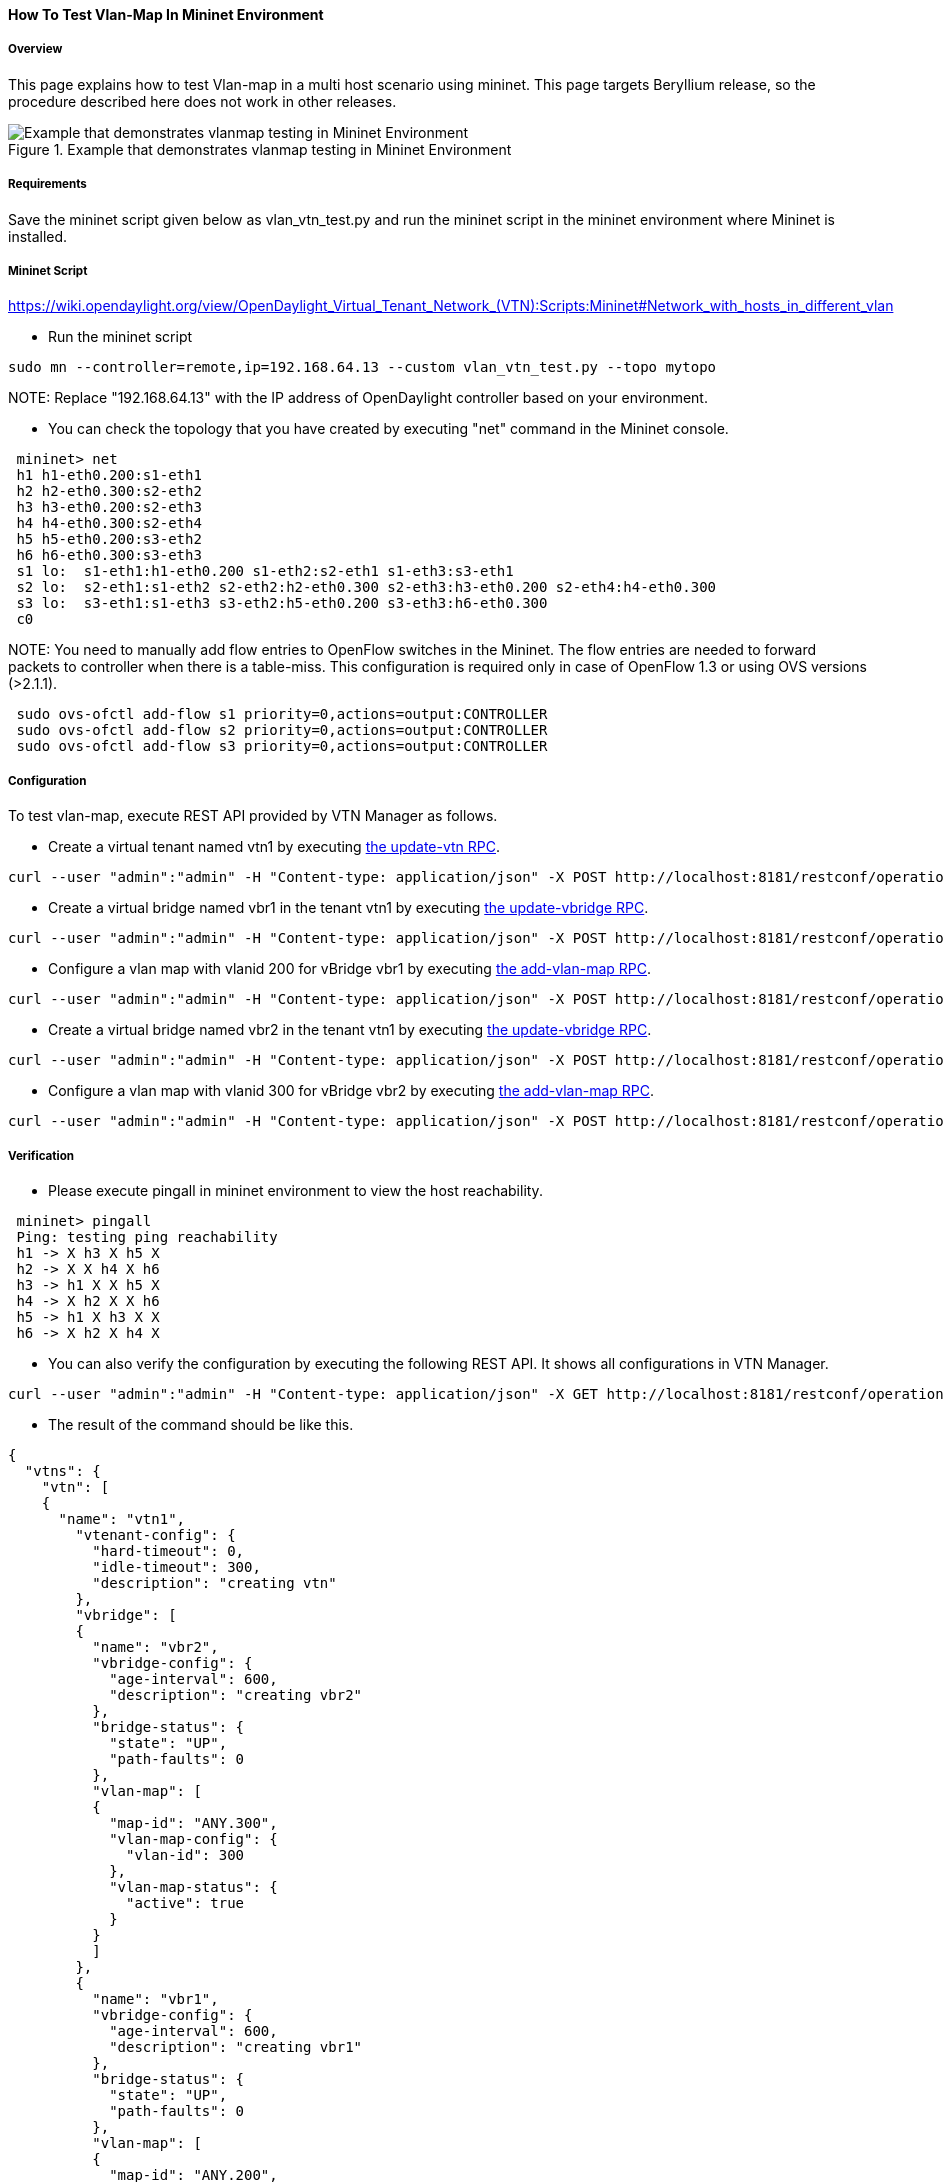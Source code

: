 ==== How To Test Vlan-Map In Mininet Environment

===== Overview
This page explains how to test Vlan-map in a multi host scenario using mininet. This page targets Beryllium release, so the procedure described here does not work in other releases.

.Example that demonstrates vlanmap testing in Mininet Environment
image::vtn/vlanmap_using_mininet.png[Example that demonstrates vlanmap testing in Mininet Environment]

===== Requirements
Save the mininet script given below as vlan_vtn_test.py and run the mininet script in the mininet environment where Mininet is installed.

===== Mininet Script
https://wiki.opendaylight.org/view/OpenDaylight_Virtual_Tenant_Network_(VTN):Scripts:Mininet#Network_with_hosts_in_different_vlan

* Run the mininet script

----
sudo mn --controller=remote,ip=192.168.64.13 --custom vlan_vtn_test.py --topo mytopo
----

NOTE:
Replace "192.168.64.13" with the IP address of OpenDaylight controller based on your environment.

* You can check the topology that you have created by executing "net" command in the Mininet console.

----
 mininet> net
 h1 h1-eth0.200:s1-eth1
 h2 h2-eth0.300:s2-eth2
 h3 h3-eth0.200:s2-eth3
 h4 h4-eth0.300:s2-eth4
 h5 h5-eth0.200:s3-eth2
 h6 h6-eth0.300:s3-eth3
 s1 lo:  s1-eth1:h1-eth0.200 s1-eth2:s2-eth1 s1-eth3:s3-eth1
 s2 lo:  s2-eth1:s1-eth2 s2-eth2:h2-eth0.300 s2-eth3:h3-eth0.200 s2-eth4:h4-eth0.300
 s3 lo:  s3-eth1:s1-eth3 s3-eth2:h5-eth0.200 s3-eth3:h6-eth0.300
 c0
----

NOTE:
You need to manually add flow entries to OpenFlow switches in the Mininet. The flow entries are needed to forward packets to controller when there is a table-miss. This configuration is required only in case of OpenFlow 1.3 or using OVS versions (>2.1.1).

----
 sudo ovs-ofctl add-flow s1 priority=0,actions=output:CONTROLLER
 sudo ovs-ofctl add-flow s2 priority=0,actions=output:CONTROLLER
 sudo ovs-ofctl add-flow s3 priority=0,actions=output:CONTROLLER
----

===== Configuration

To test vlan-map, execute REST API provided by VTN Manager as follows.

* Create a virtual tenant named vtn1 by executing
  https://jenkins.opendaylight.org/releng/view/vtn/job/vtn-merge-beryllium/lastSuccessfulBuild/artifact/manager/model/target/site/models/vtn.html#update-vtn[the update-vtn RPC].

----
curl --user "admin":"admin" -H "Content-type: application/json" -X POST http://localhost:8181/restconf/operations/vtn:update-vtn -d '{"input":{"tenant-name":"vtn1"}}'
----

* Create a virtual bridge named vbr1 in the tenant vtn1 by executing
  https://jenkins.opendaylight.org/releng/view/vtn/job/vtn-merge-beryllium/lastSuccessfulBuild/artifact/manager/model/target/site/models/vtn-vbridge.html#update-vbridge[the update-vbridge RPC].

----
curl --user "admin":"admin" -H "Content-type: application/json" -X POST http://localhost:8181/restconf/operations/vtn-vbridge:update-vbridge -d '{"input":{"tenant-name":"vtn1","bridge-name":"vbr1"}}'
----

* Configure a vlan map with vlanid 200 for vBridge vbr1 by executing
  https://jenkins.opendaylight.org/releng/view/vtn/job/vtn-merge-beryllium/lastSuccessfulBuild/artifact/manager/model/target/site/models/vtn-vlan-map.html#add-vlan-map[the add-vlan-map RPC].

----
curl --user "admin":"admin" -H "Content-type: application/json" -X POST http://localhost:8181/restconf/operations/vtn-vlan-map:add-vlan-map -d '{"input":{"vlan-id":200,"tenant-name":"vtn1","bridge-name":"vbr1"}}'
----

* Create a virtual bridge named vbr2 in the tenant vtn1 by executing
  https://jenkins.opendaylight.org/releng/view/vtn/job/vtn-merge-beryllium/lastSuccessfulBuild/artifact/manager/model/target/site/models/vtn-vbridge.html#update-vbridge[the update-vbridge RPC].

----
curl --user "admin":"admin" -H "Content-type: application/json" -X POST http://localhost:8181/restconf/operations/vtn-vbridge:update-vbridge -d '{"input":{"tenant-name":"vtn1","bridge-name":"vbr2"}}'
----

* Configure a vlan map with vlanid 300 for vBridge vbr2 by executing
  https://jenkins.opendaylight.org/releng/view/vtn/job/vtn-merge-beryllium/lastSuccessfulBuild/artifact/manager/model/target/site/models/vtn-vlan-map.html#add-vlan-map[the add-vlan-map RPC].

----
curl --user "admin":"admin" -H "Content-type: application/json" -X POST http://localhost:8181/restconf/operations/vtn-vlan-map:add-vlan-map -d '{"input":{"vlan-id":300,"tenant-name":"vtn1","bridge-name":"vbr2"}}'
----

===== Verification

* Please execute pingall in mininet environment to view the host reachability.

----
 mininet> pingall
 Ping: testing ping reachability
 h1 -> X h3 X h5 X
 h2 -> X X h4 X h6
 h3 -> h1 X X h5 X
 h4 -> X h2 X X h6
 h5 -> h1 X h3 X X
 h6 -> X h2 X h4 X
----

* You can also verify the configuration by executing the following REST API. It shows all configurations in VTN Manager.

----
curl --user "admin":"admin" -H "Content-type: application/json" -X GET http://localhost:8181/restconf/operational/vtn:vtns
----

* The result of the command should be like this.

----
{
  "vtns": {
    "vtn": [
    {
      "name": "vtn1",
        "vtenant-config": {
          "hard-timeout": 0,
          "idle-timeout": 300,
          "description": "creating vtn"
        },
        "vbridge": [
        {
          "name": "vbr2",
          "vbridge-config": {
            "age-interval": 600,
            "description": "creating vbr2"
          },
          "bridge-status": {
            "state": "UP",
            "path-faults": 0
          },
          "vlan-map": [
          {
            "map-id": "ANY.300",
            "vlan-map-config": {
              "vlan-id": 300
            },
            "vlan-map-status": {
              "active": true
            }
          }
          ]
        },
        {
          "name": "vbr1",
          "vbridge-config": {
            "age-interval": 600,
            "description": "creating vbr1"
          },
          "bridge-status": {
            "state": "UP",
            "path-faults": 0
          },
          "vlan-map": [
          {
            "map-id": "ANY.200",
            "vlan-map-config": {
              "vlan-id": 200
            },
            "vlan-map-status": {
              "active": true
            }
          }
          ]
        }
      ]
    }
    ]
  }
}
----

===== Cleaning Up

* You can delete the virtual tenant vtn1 by executing
  https://jenkins.opendaylight.org/releng/view/vtn/job/vtn-merge-beryllium/lastSuccessfulBuild/artifact/manager/model/target/site/models/vtn.html#remove-vtn[the remove-vtn RPC].

----
curl --user "admin":"admin" -H "Content-type: application/json" -X POST http://localhost:8181/restconf/operations/vtn:remove-vtn -d '{"input":{"tenant-name":"vtn1"}}'
----


